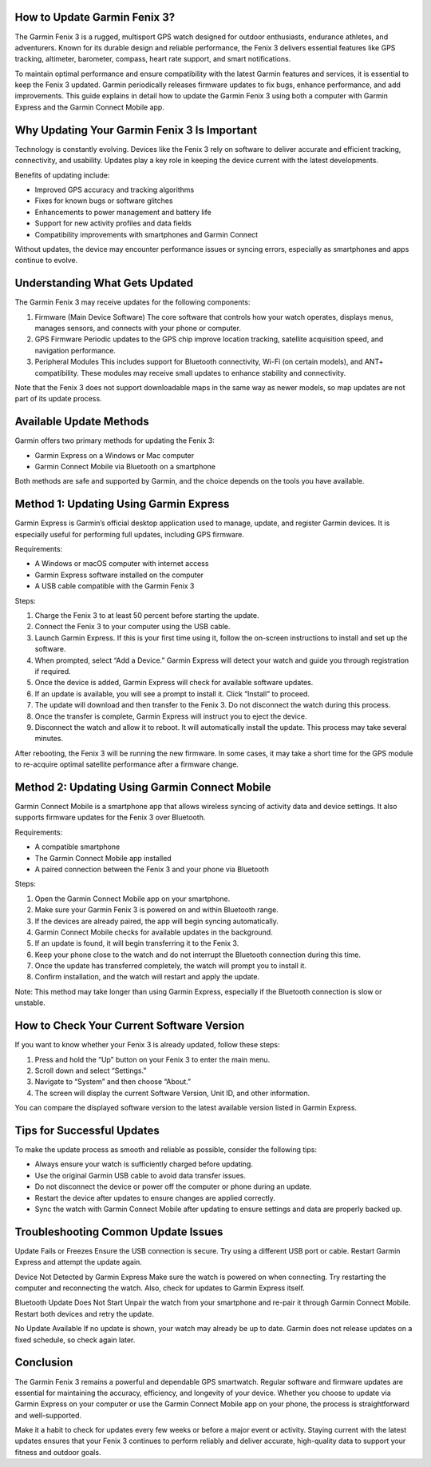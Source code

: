 How to Update Garmin Fenix 3?
=============================

The Garmin Fenix 3 is a rugged, multisport GPS watch designed for outdoor enthusiasts, endurance athletes, and adventurers. Known for its durable design and reliable performance, the Fenix 3 delivers essential features like GPS tracking, altimeter, barometer, compass, heart rate support, and smart notifications. 

To maintain optimal performance and ensure compatibility with the latest Garmin features and services, it is essential to keep the Fenix 3 updated. Garmin periodically releases firmware updates to fix bugs, enhance performance, and add improvements. This guide explains in detail how to update the Garmin Fenix 3 using both a computer with Garmin Express and the Garmin Connect Mobile app.

Why Updating Your Garmin Fenix 3 Is Important
=============================================

Technology is constantly evolving. Devices like the Fenix 3 rely on software to deliver accurate and efficient tracking, connectivity, and usability. Updates play a key role in keeping the device current with the latest developments.

Benefits of updating include:

- Improved GPS accuracy and tracking algorithms
- Fixes for known bugs or software glitches
- Enhancements to power management and battery life
- Support for new activity profiles and data fields
- Compatibility improvements with smartphones and Garmin Connect

Without updates, the device may encounter performance issues or syncing errors, especially as smartphones and apps continue to evolve.

Understanding What Gets Updated
===============================

The Garmin Fenix 3 may receive updates for the following components:

1. Firmware (Main Device Software)  
   The core software that controls how your watch operates, displays menus, manages sensors, and connects with your phone or computer.

2. GPS Firmware  
   Periodic updates to the GPS chip improve location tracking, satellite acquisition speed, and navigation performance.

3. Peripheral Modules  
   This includes support for Bluetooth connectivity, Wi-Fi (on certain models), and ANT+ compatibility. These modules may receive small updates to enhance stability and connectivity.

Note that the Fenix 3 does not support downloadable maps in the same way as newer models, so map updates are not part of its update process.

Available Update Methods
=========================

Garmin offers two primary methods for updating the Fenix 3:

- Garmin Express on a Windows or Mac computer
- Garmin Connect Mobile via Bluetooth on a smartphone

Both methods are safe and supported by Garmin, and the choice depends on the tools you have available.

Method 1: Updating Using Garmin Express
=======================================

Garmin Express is Garmin’s official desktop application used to manage, update, and register Garmin devices. It is especially useful for performing full updates, including GPS firmware.

Requirements:

- A Windows or macOS computer with internet access
- Garmin Express software installed on the computer
- A USB cable compatible with the Garmin Fenix 3

Steps:

1. Charge the Fenix 3 to at least 50 percent before starting the update.
2. Connect the Fenix 3 to your computer using the USB cable.
3. Launch Garmin Express. If this is your first time using it, follow the on-screen instructions to install and set up the software.
4. When prompted, select “Add a Device.” Garmin Express will detect your watch and guide you through registration if required.
5. Once the device is added, Garmin Express will check for available software updates.
6. If an update is available, you will see a prompt to install it. Click “Install” to proceed.
7. The update will download and then transfer to the Fenix 3. Do not disconnect the watch during this process.
8. Once the transfer is complete, Garmin Express will instruct you to eject the device.
9. Disconnect the watch and allow it to reboot. It will automatically install the update. This process may take several minutes.

After rebooting, the Fenix 3 will be running the new firmware. In some cases, it may take a short time for the GPS module to re-acquire optimal satellite performance after a firmware change.

Method 2: Updating Using Garmin Connect Mobile
==============================================

Garmin Connect Mobile is a smartphone app that allows wireless syncing of activity data and device settings. It also supports firmware updates for the Fenix 3 over Bluetooth.

Requirements:

- A compatible smartphone
- The Garmin Connect Mobile app installed
- A paired connection between the Fenix 3 and your phone via Bluetooth

Steps:

1. Open the Garmin Connect Mobile app on your smartphone.
2. Make sure your Garmin Fenix 3 is powered on and within Bluetooth range.
3. If the devices are already paired, the app will begin syncing automatically.
4. Garmin Connect Mobile checks for available updates in the background.
5. If an update is found, it will begin transferring it to the Fenix 3.
6. Keep your phone close to the watch and do not interrupt the Bluetooth connection during this time.
7. Once the update has transferred completely, the watch will prompt you to install it.
8. Confirm installation, and the watch will restart and apply the update.

Note: This method may take longer than using Garmin Express, especially if the Bluetooth connection is slow or unstable.

How to Check Your Current Software Version
==========================================

If you want to know whether your Fenix 3 is already updated, follow these steps:

1. Press and hold the “Up” button on your Fenix 3 to enter the main menu.
2. Scroll down and select “Settings.”
3. Navigate to “System” and then choose “About.”
4. The screen will display the current Software Version, Unit ID, and other information.

You can compare the displayed software version to the latest available version listed in Garmin Express.

Tips for Successful Updates
===========================

To make the update process as smooth and reliable as possible, consider the following tips:

- Always ensure your watch is sufficiently charged before updating.
- Use the original Garmin USB cable to avoid data transfer issues.
- Do not disconnect the device or power off the computer or phone during an update.
- Restart the device after updates to ensure changes are applied correctly.
- Sync the watch with Garmin Connect Mobile after updating to ensure settings and data are properly backed up.

Troubleshooting Common Update Issues
====================================

Update Fails or Freezes  
Ensure the USB connection is secure. Try using a different USB port or cable. Restart Garmin Express and attempt the update again.

Device Not Detected by Garmin Express  
Make sure the watch is powered on when connecting. Try restarting the computer and reconnecting the watch. Also, check for updates to Garmin Express itself.

Bluetooth Update Does Not Start  
Unpair the watch from your smartphone and re-pair it through Garmin Connect Mobile. Restart both devices and retry the update.

No Update Available  
If no update is shown, your watch may already be up to date. Garmin does not release updates on a fixed schedule, so check again later.

Conclusion
==========

The Garmin Fenix 3 remains a powerful and dependable GPS smartwatch. Regular software and firmware updates are essential for maintaining the accuracy, efficiency, and longevity of your device. Whether you choose to update via Garmin Express on your computer or use the Garmin Connect Mobile app on your phone, the process is straightforward and well-supported.

Make it a habit to check for updates every few weeks or before a major event or activity. Staying current with the latest updates ensures that your Fenix 3 continues to perform reliably and deliver accurate, high-quality data to support your fitness and outdoor goals.
